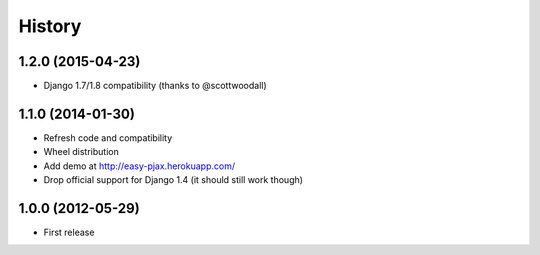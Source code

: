 .. :changelog:

History
-------

1.2.0 (2015-04-23)
++++++++++++++++++

* Django 1.7/1.8 compatibility (thanks to @scottwoodall)

1.1.0 (2014-01-30)
++++++++++++++++++

* Refresh code and compatibility
* Wheel distribution
* Add demo at http://easy-pjax.herokuapp.com/
* Drop official support for Django 1.4 (it should still work though)

1.0.0 (2012-05-29)
++++++++++++++++++

* First release